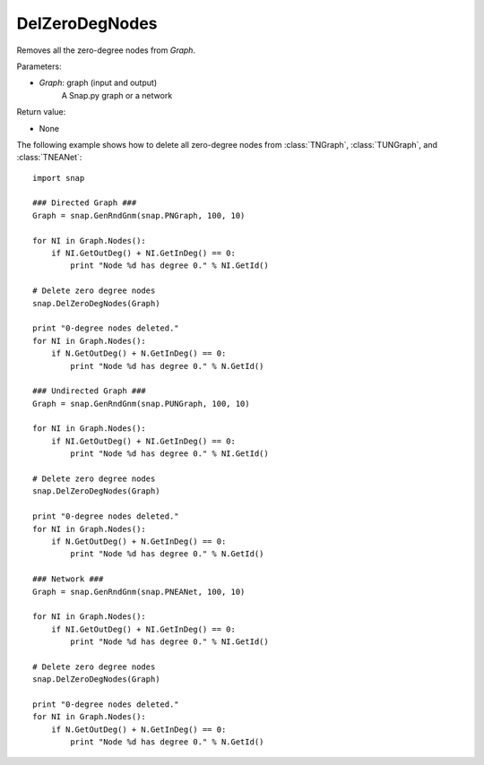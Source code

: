 DelZeroDegNodes 
'''''''''''''''

.. function:: DelZeroDegNodes(Graph)

Removes all the zero-degree nodes from *Graph*.

Parameters:

- *Graph*: graph (input and output)
    A Snap.py graph or a network

Return value:

- None

The following example shows how to delete all zero-degree nodes from 
:class:`TNGraph`, :class:`TUNGraph`, and :class:`TNEANet`::

    import snap

    ### Directed Graph ###
    Graph = snap.GenRndGnm(snap.PNGraph, 100, 10)

    for NI in Graph.Nodes():
        if NI.GetOutDeg() + NI.GetInDeg() == 0:
            print "Node %d has degree 0." % NI.GetId()

    # Delete zero degree nodes
    snap.DelZeroDegNodes(Graph)

    print "0-degree nodes deleted."
    for NI in Graph.Nodes():
        if N.GetOutDeg() + N.GetInDeg() == 0:
            print "Node %d has degree 0." % N.GetId()
    
    ### Undirected Graph ###
    Graph = snap.GenRndGnm(snap.PUNGraph, 100, 10)

    for NI in Graph.Nodes():
        if NI.GetOutDeg() + NI.GetInDeg() == 0:
            print "Node %d has degree 0." % NI.GetId()

    # Delete zero degree nodes
    snap.DelZeroDegNodes(Graph)

    print "0-degree nodes deleted."
    for NI in Graph.Nodes():
        if N.GetOutDeg() + N.GetInDeg() == 0:
            print "Node %d has degree 0." % N.GetId()

    ### Network ###
    Graph = snap.GenRndGnm(snap.PNEANet, 100, 10)

    for NI in Graph.Nodes():
        if NI.GetOutDeg() + NI.GetInDeg() == 0:
            print "Node %d has degree 0." % NI.GetId()

    # Delete zero degree nodes
    snap.DelZeroDegNodes(Graph)

    print "0-degree nodes deleted."
    for NI in Graph.Nodes():
        if N.GetOutDeg() + N.GetInDeg() == 0:
            print "Node %d has degree 0." % N.GetId()
